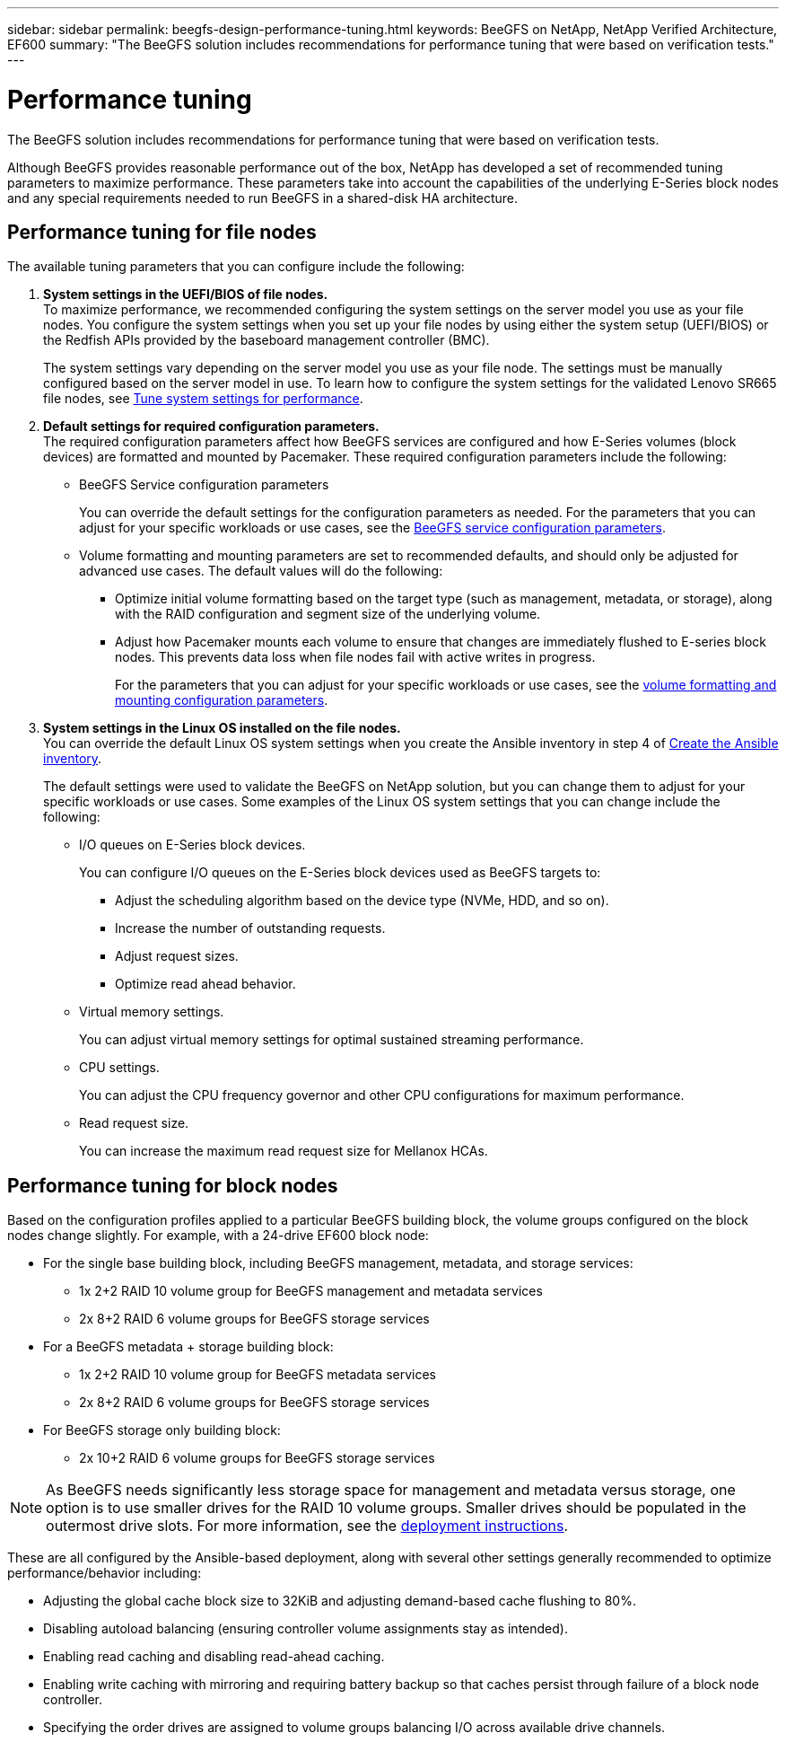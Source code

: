 ---
sidebar: sidebar
permalink: beegfs-design-performance-tuning.html
keywords: BeeGFS on NetApp, NetApp Verified Architecture, EF600
summary: "The BeeGFS solution includes recommendations for performance tuning that were based on verification tests."
---

= Performance tuning
:hardbreaks:
:nofooter:
:icons: font
:linkattrs:
:imagesdir: ./media/


[.lead]
The BeeGFS solution includes recommendations for performance tuning that were based on verification tests.

Although BeeGFS provides reasonable performance out of the box, NetApp has developed a set of recommended tuning parameters to maximize performance. These parameters take into account the  capabilities of the underlying E-Series block nodes and any special requirements needed to run BeeGFS in a shared-disk HA architecture.

== Performance tuning for file nodes
The available tuning parameters that you can configure include the following:

. *System settings in the UEFI/BIOS of file nodes.*
To maximize performance, we recommended configuring the system settings on the server model you use as your file nodes. You configure the system settings when you set up your file nodes by using either the system setup (UEFI/BIOS) or the Redfish APIs provided by the baseboard management controller (BMC).
+
The system settings vary depending on the server model you use as your file node. The settings must be manually configured based on the server model in use. To learn how to configure the system settings for the validated Lenovo SR665 file nodes, see link:beegfs-deploy-file-node-tuning.html[Tune system settings for performance].

. *Default settings for required configuration parameters.*
The required configuration parameters affect how BeeGFS services are configured and how E-Series volumes (block devices) are formatted and mounted by Pacemaker. These required configuration parameters include the following:
+
* BeeGFS Service configuration parameters
+
You can override the default settings for the configuration parameters as needed. For the parameters that you can adjust for your specific workloads or use cases, see the https://github.com/netappeseries/beegfs/blob/135d9a04ae96f4d202300bae870c6404b77b6865/roles/beegfs_ha_7_2/defaults/main.yml#L155[BeeGFS service configuration parameters^].
+
* Volume formatting and mounting parameters are set to recommended defaults, and should only be adjusted for advanced use cases. The default values will do the following:

** Optimize initial volume formatting based on the target type (such as management, metadata, or storage), along with the RAID configuration and segment size of the underlying volume.
** Adjust how Pacemaker mounts each volume to ensure that changes are immediately flushed to E-series block nodes. This prevents data loss when file nodes fail with active writes in progress.
+
For the parameters that you can adjust for your specific workloads or use cases, see the https://github.com/netappeseries/beegfs/blob/135d9a04ae96f4d202300bae870c6404b77b6865/roles/beegfs_ha_7_2/defaults/main.yml#L258[volume formatting and mounting configuration parameters^].

. *System settings in the Linux OS installed on the file nodes.*
You can override the default Linux OS system settings when you create the Ansible inventory in step 4 of link:beegfs-deploy-beegfs-general-config.html[Create the Ansible inventory].
+
The default settings were used to validate the BeeGFS on NetApp solution, but you can change them to adjust for your specific workloads or use cases. Some examples of the Linux OS system settings that you can change include the following:
+
* I/O queues on E-Series block devices.
+
You can configure I/O queues on the E-Series block devices used as BeeGFS targets to:
+
** Adjust the scheduling algorithm based on the device type (NVMe, HDD, and so on).
** Increase the number of outstanding requests.
** Adjust request sizes.
** Optimize read ahead behavior.

* Virtual memory settings.
+
You can adjust virtual memory settings for optimal sustained streaming performance.

* CPU settings.
+
You can adjust the CPU frequency governor and other CPU configurations for maximum performance.

* Read request size.
+
You can increase the maximum read request size for Mellanox HCAs.

== Performance tuning for block nodes

Based on the configuration profiles applied to a particular BeeGFS building block, the volume groups configured on the block nodes change slightly. For example, with a 24-drive EF600 block node:

* For the single base building block, including BeeGFS management, metadata, and storage services:
** 1x 2+2 RAID 10 volume group for BeeGFS management and metadata services
** 2x 8+2 RAID 6 volume groups for BeeGFS storage services
* For a BeeGFS metadata + storage building block:
** 1x 2+2 RAID 10 volume group for BeeGFS metadata services
** 2x 8+2 RAID 6 volume groups for BeeGFS storage services
* For BeeGFS storage only building block:
** 2x 10+2 RAID 6 volume groups for BeeGFS storage services

[NOTE]
As BeeGFS needs significantly less storage space for management and metadata versus storage, one option is to use smaller drives for the RAID 10 volume groups. Smaller drives should be populated in the outermost drive slots. For more information, see the  link:beegfs-deploy-overview.html[deployment instructions].

These are all configured by the Ansible-based deployment, along with several other settings generally recommended to optimize performance/behavior including:

* Adjusting the global cache block size to 32KiB and adjusting demand-based cache flushing to 80%.
* Disabling autoload balancing (ensuring controller volume assignments stay as intended).
* Enabling read caching and disabling read-ahead caching.
* Enabling write caching with mirroring and requiring battery backup so that caches persist through failure of a block node controller.
* Specifying the order drives are assigned to volume groups balancing I/O across available drive channels.
